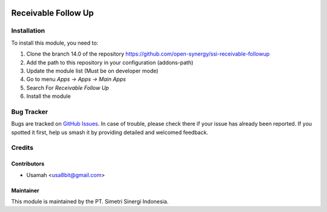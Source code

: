 .. image:: https://img.shields.io/badge/licence-AGPL--3-blue.svg
   :target: http://www.gnu.org/licenses/agpl-3.0-standalone.html
   :alt: License: AGPL-3

====================
Receivable Follow Up
====================


Installation
============

To install this module, you need to:

1.  Clone the branch 14.0 of the repository https://github.com/open-synergy/ssi-receivable-followup
2.  Add the path to this repository in your configuration (addons-path)
3.  Update the module list (Must be on developer mode)
4.  Go to menu *Apps -> Apps -> Main Apps*
5.  Search For *Receivable Follow Up*
6.  Install the module

Bug Tracker
===========

Bugs are tracked on `GitHub Issues
<https://github.com/open-synergy/ssi-receivable-followup/issues>`_. In case of trouble, please
check there if your issue has already been reported. If you spotted it first,
help us smash it by providing detailed and welcomed feedback.


Credits
=======

Contributors
------------

* Usamah <usa8bit@gmail.com>

Maintainer
----------

.. image:: https://simetri-sinergi.id/logo.png
   :alt: PT. Simetri Sinergi Indonesia
   :target: https://simetri-sinergi.id

This module is maintained by the PT. Simetri Sinergi Indonesia.
